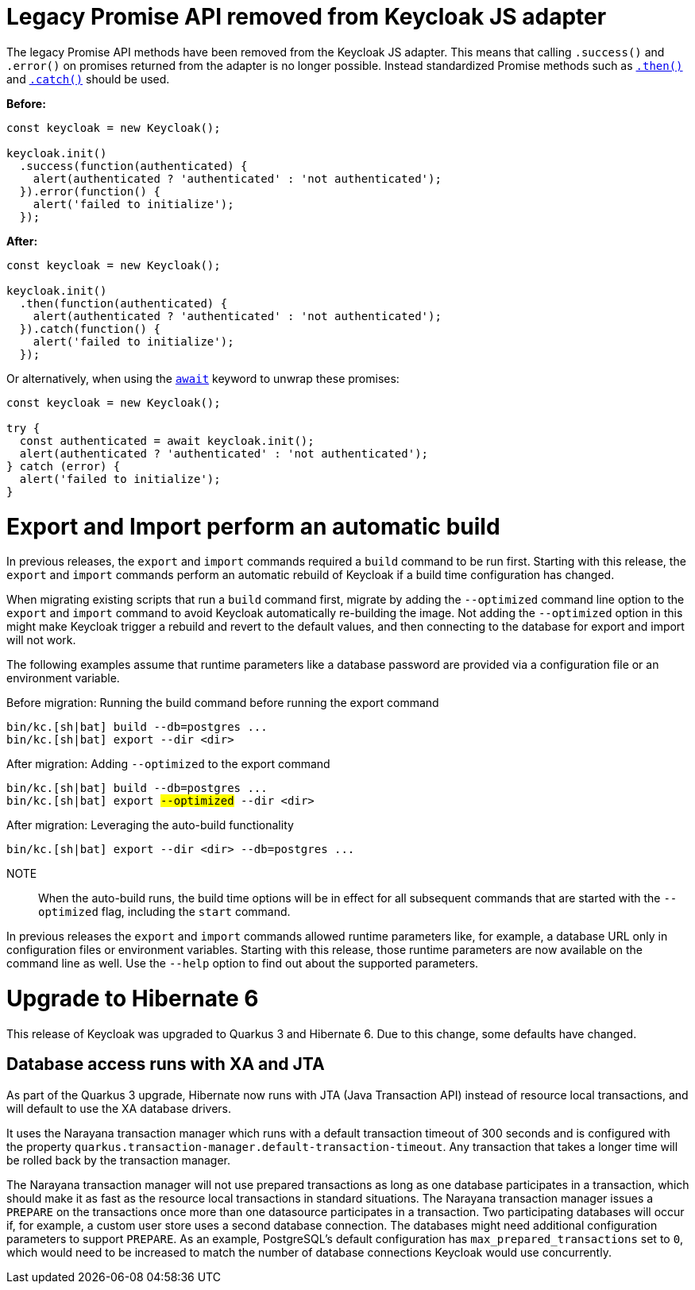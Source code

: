 = Legacy Promise API removed from Keycloak JS adapter

The legacy Promise API methods have been removed from the Keycloak JS adapter. This means that calling `.success()` and `.error()` on promises returned from the adapter is no longer possible. Instead standardized Promise methods such as https://developer.mozilla.org/en-US/docs/Web/JavaScript/Reference/Global_Objects/Promise/then[`.then()`] and https://developer.mozilla.org/en-US/docs/Web/JavaScript/Reference/Global_Objects/Promise/catch[`.catch()`] should be used.

*Before:*
```javascript
const keycloak = new Keycloak();

keycloak.init()
  .success(function(authenticated) {
    alert(authenticated ? 'authenticated' : 'not authenticated');
  }).error(function() {
    alert('failed to initialize');
  });
```

*After:*
```javascript
const keycloak = new Keycloak();

keycloak.init()
  .then(function(authenticated) {
    alert(authenticated ? 'authenticated' : 'not authenticated');
  }).catch(function() {
    alert('failed to initialize');
  });
```

Or alternatively, when using the https://developer.mozilla.org/en-US/docs/Web/JavaScript/Reference/Operators/await[`await`] keyword to unwrap these promises:

```javascript
const keycloak = new Keycloak();

try {
  const authenticated = await keycloak.init();
  alert(authenticated ? 'authenticated' : 'not authenticated');
} catch (error) {
  alert('failed to initialize');
}
```

= Export and Import perform an automatic build

In previous releases, the `export` and `import` commands required a `build` command to be run first.
Starting with this release, the `export` and `import` commands perform an automatic rebuild of Keycloak if a build time configuration has changed.

When migrating existing scripts that run a `build` command first, migrate by adding the `--optimized` command line option to the `export` and `import` command to avoid Keycloak automatically re-building the image.
Not adding the `--optimized` option in this might make Keycloak trigger a rebuild and revert to the default values, and then connecting to the database for export and import will not work.

The following examples assume that runtime parameters like a database password are provided via a configuration file or an environment variable.

.Before migration: Running the build command before running the export command
[source,bash]
----
bin/kc.[sh|bat] build --db=postgres ...
bin/kc.[sh|bat] export --dir <dir>
----

.After migration: Adding `--optimized` to the export command
[source,bash,subs="+quotes"]
----
bin/kc.[sh|bat] build --db=postgres ...
bin/kc.[sh|bat] export ##--optimized## --dir <dir>
----

.After migration: Leveraging the auto-build functionality
[source,bash]
----
bin/kc.[sh|bat] export --dir <dir> --db=postgres ...
----

NOTE:: When the auto-build runs, the build time options will be in effect for all subsequent commands that are started with the `--optimized` flag, including the `start` command.

In previous releases the `export` and `import` commands allowed runtime parameters like, for example, a database URL only in configuration files or environment variables.
Starting with this release, those runtime parameters are now available on the command line as well.
Use the `--help` option to find out about the supported parameters.

= Upgrade to Hibernate 6

This release of Keycloak was upgraded to Quarkus 3 and Hibernate 6.
Due to this change, some defaults have changed.

== Database access runs with XA and JTA

As part of the Quarkus 3 upgrade, Hibernate now runs with JTA (Java Transaction API) instead of resource local transactions, and will default to use the XA database drivers.

It uses the Narayana transaction manager which runs with a default transaction timeout of 300 seconds and is configured with the property `quarkus.transaction-manager.default-transaction-timeout`.
Any transaction that takes a longer time will be rolled back by the transaction manager.

The Narayana transaction manager will not use prepared transactions as long as one database participates in a transaction, which should make it as fast as the resource local transactions in standard situations.
The Narayana transaction manager issues a `PREPARE` on the transactions once more than one datasource participates in a transaction.
Two participating databases will occur if, for example, a custom user store uses a second database connection.
The databases might need additional configuration parameters to support `PREPARE`.
As an example, PostgreSQL's default configuration has `max_prepared_transactions` set to `0`, which would need to be increased to match the number of database connections Keycloak would use concurrently.
